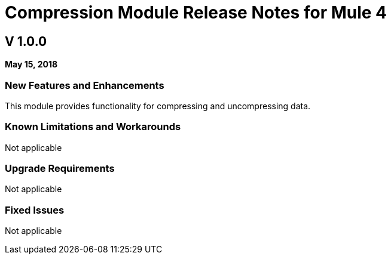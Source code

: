 // Product_Name Version number/date Release Notes
= Compression Module Release Notes for Mule 4
:keywords: mule, compression, module, release notes

== V 1.0.0

*May 15, 2018*

// // <All sections are required. If there is nothing to say, then the body text in the section should read, “Not applicable.”
// <This section lists all the major new features available with this latest version. Do not provide links to documentation and do not use images, which make reusing the release note content more difficult.>
=== New Features and Enhancements

This module provides functionality for compressing and uncompressing data.

=== Known Limitations and Workarounds

Not applicable

=== Upgrade Requirements

Not applicable

=== Fixed Issues

Not applicable
